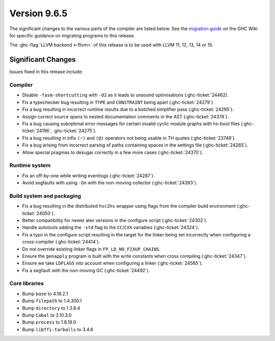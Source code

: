 .. _release-9.6.5:

Version 9.6.5
==============

The significant changes to the various parts of the compiler are listed below.
See the `migration guide
<https://gitlab.haskell.org/ghc/ghc/-/wikis/migration/9.6>`_ on the GHC Wiki
for specific guidance on migrating programs to this release.

The :ghc-flag:`LLVM backend <-fllvm>` of this release is to be used with LLVM
11, 12, 13, 14 or 15.

Significant Changes
~~~~~~~~~~~~~~~~~~~~

Issues fixed in this release include:

Compiler
--------

- Disable ``-fasm-shortcutting`` with ``-O2`` as it leads to unsound optimisations
  (:ghc-ticket:`24462).
- Fix a typechecker bug resulting in ``TYPE`` and ``CONSTRAINT`` being apart
  (:ghc-ticket:`24279`).
- Fix a bug resulting in incorrect runtime results due to a botched simplifier
  pass (:ghc-ticket:`24295`).
- Assign correct source spans to nested documentation comments in the AST (:ghc-ticket:`24378`).
- Fix a bug causing suboptimal error messages for certain invalid cyclic
  module graphs with hs-boot files (:ghc-ticket:`24196`, :ghc-ticket:`24275`).
- Fix a bug resulting in infix ``(~)`` and ``(@)`` operators not being usable in
  TH quotes (:ghc-ticket:`23748`).
- Fix a bug arising from incorrect parsing of paths containing spaces in the
  settings file (:ghc-ticket:`24265`).
- Allow special pragmas to desugar correctly in a few more cases (:ghc-ticket:`24370`).

Runtime system
--------------

- Fix an off-by-one while writing eventlogs (:ghc-ticket:`24287`).
- Avoid segfaults with using ``-Dn`` with the non-moving collector (:ghc-ticket:`24393`).

Build system and packaging
--------------------------

- Fix a bug resulting in the distributed ``hsc2hs`` wrapper using flags from the
  compiler build environment (:ghc-ticket:`24050`).
- Better compatibility for newer alex versions in the configure script (:ghc-ticket:`24302`).
- Handle autotools adding the ``-std`` flag to the ``CC``/``CXX`` variables (:ghc-ticket:`24324`).
- Fix a typo in the configure script resulting in the target for the linker being set incorrectly
  when configuring a cross-compiler (:ghc-ticket:`24414`).
- Do not override existing linker flags in ``FP_LD_NO_FIXUP_CHAINS``.
- Ensure the ``genapply`` program is built with the write constants when cross compiling (:ghc-ticket:`24347`).
- Ensure we take ``LDFLAGS`` into account when configuring a linker (:ghc-ticket:`24565`).
- Fix a segfault with the non-moving GC (:ghc-ticket:`24492`).

Core libraries
--------------

- Bump ``base`` to 4.18.2.1
- Bump ``filepath`` to 1.4.300.1
- Bump ``directory`` to 1.3.8.4
- Bump ``Cabal`` to 3.10.3.0
- Bump ``process`` to 1.6.19.0
- Bump ``libffi-tarballs`` to 3.4.6
